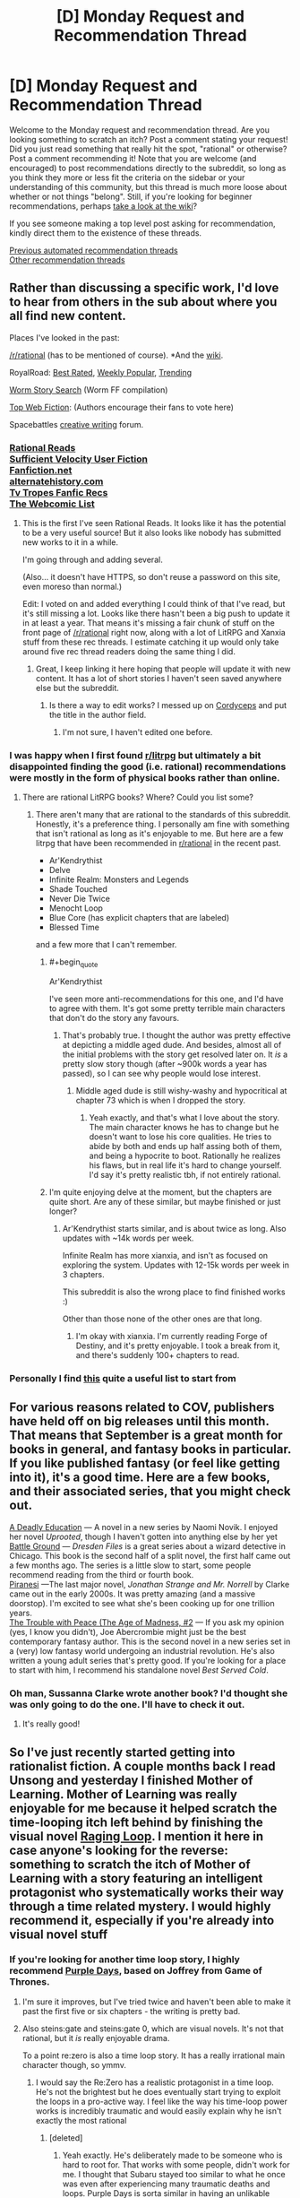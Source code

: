 #+TITLE: [D] Monday Request and Recommendation Thread

* [D] Monday Request and Recommendation Thread
:PROPERTIES:
:Author: AutoModerator
:Score: 45
:DateUnix: 1600700694.0
:END:
Welcome to the Monday request and recommendation thread. Are you looking something to scratch an itch? Post a comment stating your request! Did you just read something that really hit the spot, "rational" or otherwise? Post a comment recommending it! Note that you are welcome (and encouraged) to post recommendations directly to the subreddit, so long as you think they more or less fit the criteria on the sidebar or your understanding of this community, but this thread is much more loose about whether or not things "belong". Still, if you're looking for beginner recommendations, perhaps [[https://www.reddit.com/r/rational/wiki][take a look at the wiki]]?

If you see someone making a top level post asking for recommendation, kindly direct them to the existence of these threads.

[[https://www.reddit.com/r/rational/search?q=welcome+to+the+Recommendation+Thread+-worldbuilding+-biweekly+-characteristics+-companion+-%22weekly%20challenge%22&restrict_sr=on&sort=new&t=all][Previous automated recommendation threads]]\\
[[http://pastebin.com/SbME9sXy][Other recommendation threads]]


** Rather than discussing a specific work, I'd love to hear from others in the sub about where you all find new content.

Places I've looked in the past:

[[/r/rational]] (has to be mentioned of course). *And the [[https://www.reddit.com/r/rational/wiki/index][wiki]].

RoyalRoad: [[https://www.royalroad.com/fictions/best-rated][Best Rated]], [[https://www.royalroad.com/fictions/weekly-popular][Weekly Popular,]] [[https://www.royalroad.com/fictions/trending][Trending]]

[[https://wormstorysearch.com/][Worm Story Search]] (Worm FF compilation)

[[http://topwebfiction.com/][Top Web Fiction]]: (Authors encourage their fans to vote here)

Spacebattles [[https://forums.spacebattles.com/forums/creative-writing.18/][creative writing]] forum.
:PROPERTIES:
:Author: happyfridays_
:Score: 27
:DateUnix: 1600713413.0
:END:

*** [[http://rationalreads.com/][Rational Reads]]\\
[[https://forums.sufficientvelocity.com/forums/user-fiction.2/][Sufficient Velocity User Fiction]]\\
[[https://www.fanfiction.net/][Fanfiction.net]]\\
[[https://alternatehistory.com][alternatehistory.com]]\\
[[https://tvtropes.org/pmwiki/pmwiki.php/Main/FanficRecommendations][Tv Tropes Fanfic Recs]]\\
[[http://www.thewebcomiclist.com/][The Webcomic List]]
:PROPERTIES:
:Author: andor3333
:Score: 19
:DateUnix: 1600719313.0
:END:

**** This is the first I've seen Rational Reads. It looks like it has the potential to be a very useful source! But it also looks like nobody has submitted new works to it in a while.

I'm going through and adding several.

(Also... it doesn't have HTTPS, so don't reuse a password on this site, even moreso than normal.)

Edit: I voted on and added everything I could think of that I've read, but it's still missing a lot. Looks like there hasn't been a big push to update it in at least a year. That means it's missing a fair chunk of stuff on the front page of [[/r/rational]] right now, along with a lot of LitRPG and Xanxia stuff from these rec threads. I estimate catching it up would only take around five rec thread readers doing the same thing I did.
:PROPERTIES:
:Author: jtolmar
:Score: 6
:DateUnix: 1600814941.0
:END:

***** Great, I keep linking it here hoping that people will update it with new content. It has a lot of short stories I haven't seen saved anywhere else but the subreddit.
:PROPERTIES:
:Author: andor3333
:Score: 4
:DateUnix: 1600815101.0
:END:

****** Is there a way to edit works? I messed up on [[http://rationalreads.com/#/works/229][Cordyceps]] and put the title in the author field.
:PROPERTIES:
:Author: jtolmar
:Score: 5
:DateUnix: 1600816092.0
:END:

******* I'm not sure, I haven't edited one before.
:PROPERTIES:
:Author: andor3333
:Score: 4
:DateUnix: 1600817612.0
:END:


*** I was happy when I first found [[/r/litrpg][r/litrpg]] but ultimately a bit disappointed finding the good (i.e. rational) recommendations were mostly in the form of physical books rather than online.
:PROPERTIES:
:Author: chulund
:Score: 11
:DateUnix: 1600729307.0
:END:

**** There are rational LitRPG books? Where? Could you list some?
:PROPERTIES:
:Author: TridentTine
:Score: 4
:DateUnix: 1600737446.0
:END:

***** There aren't many that are rational to the standards of this subreddit. Honestly, it's a preference thing. I personally am fine with something that isn't rational as long as it's enjoyable to me. But here are a few litrpg that have been recommended in [[/r/rational][r/rational]] in the recent past.

- Ar'Kendrythist
- Delve
- Infinite Realm: Monsters and Legends
- Shade Touched
- Never Die Twice
- Menocht Loop
- Blue Core (has explicit chapters that are labeled)
- Blessed Time

and a few more that I can't remember.
:PROPERTIES:
:Author: CaramilkThief
:Score: 8
:DateUnix: 1600744653.0
:END:

****** #+begin_quote
  Ar'Kendrythist
#+end_quote

I've seen more anti-recommendations for this one, and I'd have to agree with them. It's got some pretty terrible main characters that don't do the story any favours.
:PROPERTIES:
:Author: Do_Not_Go_In_There
:Score: 11
:DateUnix: 1600795039.0
:END:

******* That's probably true. I thought the author was pretty effective at depicting a middle aged dude. And besides, almost all of the initial problems with the story get resolved later on. It /is/ a pretty slow story though (after ~900k words a year has passed), so I can see why people would lose interest.
:PROPERTIES:
:Author: CaramilkThief
:Score: 7
:DateUnix: 1600795731.0
:END:

******** Middle aged dude is still wishy-washy and hypocritical at chapter 73 which is when I dropped the story.
:PROPERTIES:
:Author: Judah77
:Score: 6
:DateUnix: 1600812888.0
:END:

********* Yeah exactly, and that's what I love about the story. The main character knows he has to change but he doesn't want to lose his core qualities. He tries to abide by both and ends up half assing both of them, and being a hypocrite to boot. Rationally he realizes his flaws, but in real life it's hard to change yourself. I'd say it's pretty realistic tbh, if not entirely rational.
:PROPERTIES:
:Author: CaramilkThief
:Score: 8
:DateUnix: 1600816690.0
:END:


****** I'm quite enjoying delve at the moment, but the chapters are quite short. Are any of these similar, but maybe finished or just longer?
:PROPERTIES:
:Author: The_Real_JS
:Score: 2
:DateUnix: 1600896437.0
:END:

******* Ar'Kendrythist starts similar, and is about twice as long. Also updates with ~14k words per week.

Infinite Realm has more xianxia, and isn't as focused on exploring the system. Updates with 12-15k words per week in 3 chapters.

This subreddit is also the wrong place to find finished works :)

Other than those none of the other ones are that long.
:PROPERTIES:
:Author: CaramilkThief
:Score: 4
:DateUnix: 1600900410.0
:END:

******** I'm okay with xianxia. I'm currently reading Forge of Destiny, and it's pretty enjoyable. I took a break from it, and there's suddenly 100+ chapters to read.
:PROPERTIES:
:Author: The_Real_JS
:Score: 3
:DateUnix: 1600903632.0
:END:


*** Personally I find [[https://www.reddit.com/r/rational/comments/ix25dk/d_monday_request_and_recommendation_thread/g64soul/][this]] quite a useful list to start from
:PROPERTIES:
:Author: RMcD94
:Score: -7
:DateUnix: 1600722605.0
:END:


** For various reasons related to COV, publishers have held off on big releases until this month. That means that September is a great month for books in general, and fantasy books in particular. If you like published fantasy (or feel like getting into it), it's a good time. Here are a few books, and their associated series, that you might check out.

[[https://www.penguinrandomhouse.com/books/609361/a-deadly-education-by-naomi-novik/][A Deadly Education]] --- A novel in a new series by Naomi Novik. I enjoyed her novel /Uprooted/, though I haven't gotten into anything else by her yet\\
[[https://www.amazon.com/dp/B089CLRRKR/ref=dp-kindle-redirect?_encoding=UTF8&btkr=1][Battle Ground]] --- /Dresden Files/ is a great series about a wizard detective in Chicago. This book is the second half of a split novel, the first half came out a few months ago. The series is a little slow to start, some people recommend reading from the third or fourth book.\\
[[https://www.amazon.com/dp/B0865TSTWM/ref=dp-kindle-redirect?_encoding=UTF8&btkr=1][Piranesi]] ---The last major novel, /Jonathan Strange and Mr. Norrell/ by Clarke came out in the early 2000s. It was pretty amazing (and a massive doorstop). I'm excited to see what she's been cooking up for one trillion years.\\
[[https://www.amazon.com/Trouble-Peace-Age-Madness-Book-ebook/dp/B0847KH373][The Trouble with Peace (The Age of Madness, #2]] --- If you ask my opinion (yes, I know you didn't), Joe Abercrombie might just be the best contemporary fantasy author. This is the second novel in a new series set in a (very) low fantasy world undergoing an industrial revolution. He's also written a young adult series that's pretty good. If you're looking for a place to start with him, I recommend his standalone novel /Best Served Cold/.
:PROPERTIES:
:Author: Amonwilde
:Score: 23
:DateUnix: 1600715089.0
:END:

*** Oh man, Sussanna Clarke wrote another book? I'd thought she was only going to do the one. I'll have to check it out.
:PROPERTIES:
:Author: cthulhusleftnipple
:Score: 5
:DateUnix: 1600910701.0
:END:

**** It's really good!
:PROPERTIES:
:Author: TheColourOfHeartache
:Score: 2
:DateUnix: 1600932435.0
:END:


** So I've just recently started getting into rationalist fiction. A couple months back I read Unsong and yesterday I finished Mother of Learning. Mother of Learning was really enjoyable for me because it helped scratch the time-looping itch left behind by finishing the visual novel [[https://store.steampowered.com/app/648100/Raging_Loop/][Raging Loop]]. I mention it here in case anyone's looking for the reverse: something to scratch the itch of Mother of Learning with a story featuring an intelligent protagonist who systematically works their way through a time related mystery. I would highly recommend it, especially if you're already into visual novel stuff
:PROPERTIES:
:Author: ItwasNewHorizons
:Score: 16
:DateUnix: 1600712134.0
:END:

*** If you're looking for another time loop story, I highly recommend [[https://forums.spacebattles.com/threads/purple-days-asoiaf-joffrey-timeloop-au.450894/][Purple Days]], based on Joffrey from Game of Thrones.
:PROPERTIES:
:Author: Watchful1
:Score: 9
:DateUnix: 1600728991.0
:END:

**** I'm sure it improves, but I've tried twice and haven't been able to make it past the first five or six chapters - the writing is pretty bad.
:PROPERTIES:
:Author: Junkle
:Score: 10
:DateUnix: 1600859680.0
:END:


**** Also steins:gate and steins:gate 0, which are visual novels. It's not that rational, but it /is/ really enjoyable drama.

To a point re:zero is also a time loop story. It has a really irrational main character though, so ymmv.
:PROPERTIES:
:Author: CaramilkThief
:Score: 6
:DateUnix: 1600795826.0
:END:

***** I would say the Re:Zero has a realistic protagonist in a time loop. He's not the brightest but he does eventually start trying to exploit the loops in a pro-active way. I feel like the way his time-loop power works is incredibly traumatic and would easily explain why he isn't exactly the most rational
:PROPERTIES:
:Author: SkyTroupe
:Score: 12
:DateUnix: 1600871348.0
:END:

****** [deleted]
:PROPERTIES:
:Score: 17
:DateUnix: 1600898594.0
:END:

******* Yeah exactly. He's deliberately made to be someone who is hard to root for. That works with some people, didn't work for me. I thought that Subaru stayed too similar to what he once was even after experiencing many traumatic deaths and loops. Purple Days is sorta similar in having an unlikable protagonist at the start, but in Purple Days Joffrey gets lots of character development in the first 10-20 chapters.
:PROPERTIES:
:Author: CaramilkThief
:Score: 14
:DateUnix: 1600900766.0
:END:

******** [deleted]
:PROPERTIES:
:Score: 6
:DateUnix: 1600912591.0
:END:

********* It's probably best that you know at least until the end of book 2 or 3. Some events come up that are best enjoyed when you know what would've happened otherwise. You can also just watch the first few seasons of the show (except the last one). It's a great show, except the last season. You can probably still enjoy it by reading it alone, but I think you'll miss the impact that Joffrey's character development will have without thoroughly stewing in it in the books or the show.
:PROPERTIES:
:Author: CaramilkThief
:Score: 8
:DateUnix: 1600923591.0
:END:


********* I would say you might get more out of it from not having read the books or seen the series. As you get to see a lot of plot devices fresh and many twists that readers of the books see coming will be even bigger for you. As someone that has read the books he basically does a lot of development about people and places that are only briefly mentioned in the books, so you'd be just as ignorant as the rest of us when he takes the plot to new places. And every time he does introduce a new character he fleshes them out pretty solidly so you're never really confused about who is who and why they're acting the way they are.
:PROPERTIES:
:Author: SkyTroupe
:Score: 5
:DateUnix: 1601045421.0
:END:


******* That is a completely understandable point of view. I dont fault you for it. I originally had the same issue with Subaru but he and the supporting cast have grown on me.
:PROPERTIES:
:Author: SkyTroupe
:Score: 1
:DateUnix: 1601907797.0
:END:


****** To be fair, the time loop mechanic in Purple Days is equally as traumatic. I thought the author of Purple Days did a really good job of showing how the time loop breaks Joffrey and then stitches him back. I wish that sort of thing happened to Subaru as well. It's not a story I enjoyed much, but it's still technically good.
:PROPERTIES:
:Author: CaramilkThief
:Score: 9
:DateUnix: 1600873860.0
:END:

******* The big difference is the length of the loops. Joffrey in Purple Days has sometimes years to decompress between traumatic resets. Subaru has less than a week at any given point. That said Subaru does get stitched back together after a pretty traumatic series of loops. I love Re:Zero though and I dropped Purple Days a few updates ago.
:PROPERTIES:
:Author: burnerpower
:Score: 10
:DateUnix: 1600960082.0
:END:


******* The light novels do a pretty good job of it but I believe the anime is more pressed for time so leave it out
:PROPERTIES:
:Author: SkyTroupe
:Score: 5
:DateUnix: 1600874780.0
:END:


** The /Young Wizards/ series and other books by Diane Duane are [[https://ebooks.direct/pages/flash-sale-this-week-at-ebooks-direct-everythings-50-off][50% off]].

They may not be rational per se (I won't open up that can of worms, lol), but they're rational-adjacent, at least, and espouse some familiar values (most especially, "DEATH IS BAD").
:PROPERTIES:
:Author: callmesalticidae
:Score: 15
:DateUnix: 1600703551.0
:END:

*** One of the Young Wizards books features a planet with a silicon surface that becomes a computer and achieves sentience.

Seemed like something this community would want to know about in a rec.
:PROPERTIES:
:Author: jtolmar
:Score: 9
:DateUnix: 1600706822.0
:END:

**** It does not, however, turn the galaxy into paperclips, which is pretty disappointing. >:P
:PROPERTIES:
:Author: callmesalticidae
:Score: 20
:DateUnix: 1600706889.0
:END:


*** Fair warning for those it may affect: these are jolly fun but even more overtly Christian than the Narnia books.
:PROPERTIES:
:Author: sl236
:Score: 16
:DateUnix: 1600707885.0
:END:

**** You know I never saw it that way, but looking back I suppose so. It's got the YA action and dichotomy of good vs evil, but the series was my first into to 'structured' magic as it were. Even though it's nowhere rational compared to anything recommended here.

There are a lot of people with Martyr complexes in this though, Nina, Bug-Jesus, Ponch. Not to mention the very, very clear universally ordained bad guy who was once a good one.... Huh man it really is kinda Christian.

Still I would recommend it as the YA it is, it's certainly got more nuance with ideas about growing up, dealing with things like death, first love, loss, and making friends. Not to mention it's one of the few stories where the reasons for power levels maintianing throughout is explained. New Wizards have more raw power, but less control and the scales tip as one grows.

Not to mention the Aliens introduced as part of the main group in book 4(?) are a riot. The acceptance of the cheesy Tropes of trashy novels for Wizards of Mars, and the teenage angst with that.
:PROPERTIES:
:Author: Weerdo5255
:Score: 10
:DateUnix: 1600732295.0
:END:


**** I don't know about /more/.

I'd put it at "more Christian than Middle-Earth" (which is still Catholic if you know where to look) and "less Christian than Narnia," personally. Somewhere in the vicinity of Madeline L'Engle's /A Wrinkle in Time/ and other /Time Quintent/ books.

(If it weren't for the Satan stand-in, I'd actually say that /Young Wizards/ is more Jewish than Christian.)
:PROPERTIES:
:Author: callmesalticidae
:Score: 17
:DateUnix: 1600708395.0
:END:

***** Please elaborate on that last paragraph
:PROPERTIES:
:Author: TheColourOfHeartache
:Score: 4
:DateUnix: 1600932476.0
:END:

****** Speaking generally, Jewish philosophy is more "thisworldly," and cares more about life for life's sake, and non-human life (YW is very [[https://www.wikiwand.com/en/Tikkun_olam][Tikkun Olam]]-minded), than Christian philosophy, where the emphasis on redemption and sanctification tends to warp even otherwise-life-affirming doctrines.

(It also reminds me a lot of old-style Mormonism, to the point that, if I didn't know better, I'd think Diane Duane was a Mormon)
:PROPERTIES:
:Author: callmesalticidae
:Score: 6
:DateUnix: 1600957572.0
:END:

******* Thank you.
:PROPERTIES:
:Author: TheColourOfHeartache
:Score: 5
:DateUnix: 1600958507.0
:END:


***** I completely forgot about the Lone Entity. I really need to reread those books
:PROPERTIES:
:Author: SkyTroupe
:Score: 3
:DateUnix: 1601045145.0
:END:


**** I can't say I ever picked that up reading them as a kid.

Although.

I never picked up on Narnia, either.
:PROPERTIES:
:Author: The_Real_JS
:Score: 5
:DateUnix: 1600896473.0
:END:


** Two of the three sequels to Charles Stross' Merchant Princes series, Empire Games and Dark State, have been released. Only recommending in the recs thread for now since it isn't complete yet and ends in a cliffhanger. The third book Invisible Sun should come out at the start of next year. I previously recommended the Merchant Princes series [[https://www.reddit.com/r/rational/comments/5rrykz/the_merchant_princes_series_by_charles_stross/][here]].
:PROPERTIES:
:Author: andor3333
:Score: 14
:DateUnix: 1600719586.0
:END:

*** I second this rec, Stross had a lot to love, and writes about as close to rational fiction as you can get, particularly with his focus on logical extensions of the rules he's set up and making sure that everything is realistic.
:PROPERTIES:
:Author: alexanderwales
:Score: 10
:DateUnix: 1600736013.0
:END:


*** Stross is the one that writes the Laundry Files right? What about this series is compelling to you?
:PROPERTIES:
:Author: SkyTroupe
:Score: 5
:DateUnix: 1600871574.0
:END:

**** For the Merchant Princes: " It's deconstructive. An ordinary girl one day discovers that she's the lost princess of a magical kingdom and gets whisked away to a life of adventure... except that the "ordinary girl" is a 35-year-old journalist who has her own life, and the "magical kingdom" draws more from /Game of Thrones/ and medieval Britain than it does Disneyland." Plus a lot of effort put into realism and eventually fully exploiting the abilities introduced.

For Empire Games: Dueling alternate timelines paired with near future technology and a surveillance state.
:PROPERTIES:
:Author: andor3333
:Score: 9
:DateUnix: 1600872721.0
:END:

***** Hmm. That does sound interesting. Empire Games is a parallel book series to Merchant Princes? Kind of like how Ender's Shadow was to Ender's Game?
:PROPERTIES:
:Author: SkyTroupe
:Score: 2
:DateUnix: 1601045530.0
:END:

****** Empire Games is a sequel trilogy to the Merchant Princes series. I recommend reading Merchant Princes first to avoid spoilers, though I think it takes a few books to get to the dueling alternate timelines part. Omnibus versions are supposedly updated and better than the individual books, though I didn't read that version.
:PROPERTIES:
:Author: andor3333
:Score: 5
:DateUnix: 1601045859.0
:END:

******* Ahh. That makes more sense. Thanks!
:PROPERTIES:
:Author: SkyTroupe
:Score: 2
:DateUnix: 1601046048.0
:END:


** [deleted]
:PROPERTIES:
:Score: 13
:DateUnix: 1600743588.0
:END:

*** I'm writing one now. It will be a Percy Jackson/SCP/Multi fan work. The issue with making a rational Percy Jackson is how irrational everyone is because of the fantastical elements. The novels are somewhat reflective of the modern myths which considering how old the gods and monsters are, makes no sense. You think thousands of years of experience would give the gods wisdom, but it doesn't.

For that matter how exactly do gods work? What does it mean to be a god of marriage or love or dreams? Where are the other cultures and their gods? In the fifth book of the series there's this fight between gods and titans that could mean the “end of Western civilization'. There are gods of other cultures, where are they?

Considering that it's belief that creates gods in the books. Where is the Abrahamic God? He has 3 billion followers yet there are only Greek?

My take on it would be to throw out a lot of the fantasy out. In the SCP lore there is a fight between two competing hyper intelligent/ hyper dimensional beings. One mechanical and one of flesh. The mechanical one creates artificial intelligences/machines to protect Earth from the nightmarish existences that the flesh one creates. Basically the gods are AIs (or maybe ancient humans that became the first demigods?) their divine form being machines the size of small moons) defending Earth from extinction that is the Lovecraftian horrors coming for them. Main story is that the 4000 gods of all cultures are fighting off the eldritch horrors of Lovecraftian lore. The demigods now are beings created (half machine/half human) that defend Earth from threats that get there..

Though that will remove a lot of the kinks in the story I'm still working on some more that got generated. I should have a first chapter out in a month or two.
:PROPERTIES:
:Author: DrMaridelMolotov
:Score: 12
:DateUnix: 1600753397.0
:END:

**** #+begin_quote
  I'm writing one now. It will be a Percy Jackson/SCP/Multi fan work. The issue with making a rational Percy Jackson is how irrational everyone is because of the fantastical elements. The novels are somewhat reflective of the modern myths which considering how old the gods and monsters are, makes no sense. You think thousands of years of experience would give the gods wisdom, but it doesn't.
#+end_quote

There's always the classic cop-out - that they're shaped by belief in such a manner that they can't change from the people who made those mistakes, because those mistakes are fundamental parts of the mythos and thus the belief that they rely upon.

One possible goal for them - possibly suggested by an outsider, given the nature of the problem - could be to overhaul those stories somehow, and improve themselves that way.
:PROPERTIES:
:Author: Flashbunny
:Score: 17
:DateUnix: 1600774603.0
:END:

***** I guess that could work. The thing is the original books were like that too where the gods suddenly gain character development after thousands of years. Kind of makes the main character seem like the chosen one which I don't like (even though he technically is in canon). Also I never really understood what they did all day when they couldn't help the heroes in the first four books.

I would love to see a version of “The Lightning Thief” where everyone realizes how stupid and insane it is to send 12 year olds to retrieve a nuclear bomb.
:PROPERTIES:
:Author: DrMaridelMolotov
:Score: 7
:DateUnix: 1600786520.0
:END:


**** That sounds absolutely amazing. I love that idea. Please keep me updated on it.

Remind Me!1 month
:PROPERTIES:
:Author: SkyTroupe
:Score: 5
:DateUnix: 1600871713.0
:END:

***** Thanks. Will update when ready.
:PROPERTIES:
:Author: DrMaridelMolotov
:Score: 4
:DateUnix: 1600912317.0
:END:

****** Any news on that update?
:PROPERTIES:
:Author: SkyTroupe
:Score: 2
:DateUnix: 1603721409.0
:END:

******* The first chapter should be out within two weeks or less. Have a lot of stuff going on right now. I'll personally message u the link when ready. Thanks for the interest.
:PROPERTIES:
:Author: DrMaridelMolotov
:Score: 2
:DateUnix: 1603723719.0
:END:

******** I actually really appreciate that. I hope I'm not bothering you. I just wanted to let you know people were still interested
:PROPERTIES:
:Author: SkyTroupe
:Score: 2
:DateUnix: 1603989689.0
:END:

********* No bother at all. Thanks for the comment. I really appreciate the support.
:PROPERTIES:
:Author: DrMaridelMolotov
:Score: 2
:DateUnix: 1603993779.0
:END:


***** I will be messaging you in 1 month on [[http://www.wolframalpha.com/input/?i=2020-10-23%2014:35:13%20UTC%20To%20Local%20Time][*2020-10-23 14:35:13 UTC*]] to remind you of [[https://np.reddit.com/r/rational/comments/ix25dk/d_monday_request_and_recommendation_thread/g6bkh35/?context=3][*this link*]]

[[https://np.reddit.com/message/compose/?to=RemindMeBot&subject=Reminder&message=%5Bhttps%3A%2F%2Fwww.reddit.com%2Fr%2Frational%2Fcomments%2Fix25dk%2Fd_monday_request_and_recommendation_thread%2Fg6bkh35%2F%5D%0A%0ARemindMe%21%202020-10-23%2014%3A35%3A13%20UTC][*CLICK THIS LINK*]] to send a PM to also be reminded and to reduce spam.

^{Parent commenter can} [[https://np.reddit.com/message/compose/?to=RemindMeBot&subject=Delete%20Comment&message=Delete%21%20ix25dk][^{delete this message to hide from others.}]]

--------------

[[https://np.reddit.com/r/RemindMeBot/comments/e1bko7/remindmebot_info_v21/][^{Info}]]

[[https://np.reddit.com/message/compose/?to=RemindMeBot&subject=Reminder&message=%5BLink%20or%20message%20inside%20square%20brackets%5D%0A%0ARemindMe%21%20Time%20period%20here][^{Custom}]]
[[https://np.reddit.com/message/compose/?to=RemindMeBot&subject=List%20Of%20Reminders&message=MyReminders%21][^{Your Reminders}]]
[[https://np.reddit.com/message/compose/?to=Watchful1&subject=RemindMeBot%20Feedback][^{Feedback}]]
:PROPERTIES:
:Author: RemindMeBot
:Score: 2
:DateUnix: 1600871791.0
:END:


**** The Percy Jackson universe has Roman, Egyptian, and Norse gods. I believe they had to deal with their own world ending scenarios at roughly the same time.

I once read a Percy Jackson/Fate Stay Night fanfic where Percy messes around in a FSN universe where gods are ships/AIs. I think the AI/ship gods are a thing in something called Atlantic Lostbelt. It was alright.
:PROPERTIES:
:Author: Trew_McGuffin
:Score: 4
:DateUnix: 1600905369.0
:END:

***** I knew that Riordan wrote about Egyptian gods but didn't know they were in the same universe. If the gods are in the same universe, that solves some issues leaves gaping holes in the rest but it's fine. Though what the hell happened that resulted in three apocalypses in the same time period lol? Thanks I'll refer to it for any material I may need.
:PROPERTIES:
:Author: DrMaridelMolotov
:Score: 3
:DateUnix: 1600912483.0
:END:

****** Spoilers Egyptians had to deal with a Chaos Snake, Romans with Mount Othrys, the Norse with stopping Ragnarok. At least that's how I recall it. Maybe the Norse threat was after the Egyptian, Greek&Roman threat.

I know for sure though the Greek and Roman thing was happening at the same time.
:PROPERTIES:
:Author: Trew_McGuffin
:Score: 5
:DateUnix: 1600921606.0
:END:


****** There's a crossover story between the MCs of the Egyptian and Greek series. The MC of the Norse series is the cousin of the one of the MCs of the Greek series. The Egyptian gods make a few references to meeting the Greek gods, and One minor plot turn involves a Roman soldier given an Egyptian burial, who ends up stuck between afterlives until the MCs free him to go to the Roman afterlife. This is briefly questioned and then dropped.
:PROPERTIES:
:Author: fljared
:Score: 2
:DateUnix: 1601009232.0
:END:


**** Looking forward to it.
:PROPERTIES:
:Author: ironistkraken
:Score: 3
:DateUnix: 1600774600.0
:END:

***** Thanks!
:PROPERTIES:
:Author: DrMaridelMolotov
:Score: 3
:DateUnix: 1600786147.0
:END:


** Worm has kinda ruined superhero stories for me because there not as interesting in comparison. Do you guys have anything that stands up to it?
:PROPERTIES:
:Author: ironistkraken
:Score: 11
:DateUnix: 1600741576.0
:END:

*** I don't know of anything that stands up to Worm, but I have enjoyed reading [[https://archiveofourown.org/works/21716713/chapters/51801295][But Doctor, I Am Pagliacci]].

It's a DC alternate universe story in which the Joker wakes up sane in Arkham, is told that the Batman does not exist, and then embarks on a well-reasoned quest to figure out what has gone wrong with reality.

Aside from that, I second the recs for Metropolitan Man and Batman 1939.
:PROPERTIES:
:Author: chiruochiba
:Score: 10
:DateUnix: 1600822917.0
:END:

**** Thanks for this. I quite enjoyed it and the protagonists are way smarter than normal for a DC story. Be warned that it is on hiatus, but there is a lot and the author says they will get back to it.
:PROPERTIES:
:Author: kraryal
:Score: 3
:DateUnix: 1600983327.0
:END:


*** The Dr. Dire series by Andrew Seiple and the Wildcard series edited by George R.R. Martin. Parts of wild cards are excellent, but there are no true main characters, it's more like a rogue's gallery of short stories in the same world. Not sure if Neil Gaiman's illustrated Sandman would be considered super-hero, but it is in the medium (comics) and it's good. Also the Watchmen (just one hardcover graphic novel) is one of the good ones.
:PROPERTIES:
:Author: Judah77
:Score: 8
:DateUnix: 1600813245.0
:END:

**** The Wild Card series (which I read back in the day) is basically a shared universe that GRRM edited. So yeah, the stories vary wildly based on the writer/character. There were gems strewn among the lesser pretty stones. (I can't think of any story in the first few books that was terrible, although some weren't to my taste. But its been decades and rose colored capes and all that).
:PROPERTIES:
:Author: TaoGaming
:Score: 3
:DateUnix: 1600832631.0
:END:


*** I don't have anything exactly like worm, but here's some stuff that scratches some of the same itches that Worm did for me while being good enough that I can unqualifiedly recommend them:

[[https://www.fanfiction.net/s/10360716/1/The-Metropolitan-Man][Metropolitan Man]] The original rational superhero work by AlexanderWales, set in a somewhat AU superman. Discussion and use of (And well written use of) decision theory consequentialism, proxy conflict, and existential risk. Front warning that for better /and/ for worse it's from Lex Luthor's PoV, so that colors the story.

[[https://forums.sufficientvelocity.com/threads/batman-1939-the-dangers-of-being-cold.27163/][Batman 1939]] One of the best DC AUs I've ever seen, or just AUs in general. An excellent series of stories, about batman, that genuinely feel as though they were set in the late thirties. Excellent writing and research, heavy focus on realistic result following from the premises, doesn't shy away from negative results but only includes them when they're sensible.

[[https://forums.sufficientvelocity.com/threads/spider-liv-olivia-octavius-au-quest.53960/page-3#post-12218583][Spider-Liv]] Excellent Spider-Man fanfic in an AU marvel setting; among others, Olivia Octavia as Spider-Person, here Arachne. Features transhumanism, politics, AI.

[[https://forums.sufficientvelocity.com/threads/assimilation-young-justice-si.39011/][Assimilation]] Somewhat self indulgent DC fic, but much better than pretty much everything in the glut of YJ fics. Makes heavy use of nanotech, transhumanism, and DC lore. Main character is not always fully rational but it's the kind of thing that I'd expect people on r/r to appreciate.

--------------

These aren't really similar to worm at all, but I do think they can stand in terms of quality.

My Hero Academia is a fairly textbook Shonen Superhero story, but it's a well executed example of such. It doesn't have much in the way of new ideas, but if you like those there's a lot to reccomend it.

One Punch Man is hilarious if you don't mind a setting not taking itself seriously. The protagonist is good, but the best of it comes in the secondary characters like King.

The Incredibles and Into The Spider-verse are the best two mainstream superhero movies in the last few decades, if you're looking for something more mainstream.

--------------

If you're in the mood for more worm, I can reccomend some fanfics for it, starting with [[https://forums.sufficientvelocity.com/threads/impurity-worm-au.64859/][Impurity]] and [[https://forums.sufficientvelocity.com/threads/a-finely-honed-blade-worm-kara-no-kyoukai-garden-of-sinners.32454/][A FInely Honed Blade]], but I could go on so I'll hold off unless you're interested.
:PROPERTIES:
:Author: 1101560
:Score: 15
:DateUnix: 1600794430.0
:END:

**** I'm a couple of hours into /Batman 1939/. So far, great story.
:PROPERTIES:
:Author: hwc
:Score: 5
:DateUnix: 1600821103.0
:END:

***** I've been reading that one recently as well. I love the detail put into the 1930s scene-setting, and the character building (of main characters as well as mooks) is stellar.

However, I would caveat that the beginning built up my expectation for a fairly rational story. Thus, the second half felt disappointing due to (in my opinion) overuse of tropes and the scarily competent opposition suddenly picking up lots of idiot balls. It's still an enjoyable read overall, though.
:PROPERTIES:
:Author: chiruochiba
:Score: 4
:DateUnix: 1600822219.0
:END:


**** I know about impurity, but I have never heard of a finely honed balde.
:PROPERTIES:
:Author: ironistkraken
:Score: 2
:DateUnix: 1600801724.0
:END:

***** It's a minor crossover with Kara No Kyokai, a part of the nasuverse. It's one of the best straight altpower fics around.
:PROPERTIES:
:Author: 1101560
:Score: 2
:DateUnix: 1600812413.0
:END:

****** How much do you need to know about Kara No Kyokai?
:PROPERTIES:
:Author: ironistkraken
:Score: 2
:DateUnix: 1600814031.0
:END:

******* Very little, I followed the crossover fine and I know nothing about Kara No Kyokai beyond that it is somehow tied to the Fate series.
:PROPERTIES:
:Author: kraryal
:Score: 3
:DateUnix: 1600816081.0
:END:


**** Batman 1939 is amazing. Thanks for the recommendation! I don't follow DC fanfiction much, and the only good Batman story I've previously read was [[https://archiveofourown.org/works/3376361/chapters/7385021][Wayne Manor]], which really isn't much of a /Batman/ story.
:PROPERTIES:
:Author: nytelios
:Score: 2
:DateUnix: 1602295949.0
:END:

***** I'm glad you enjoyed it! In case you didn't notice, "the dangers of being cold" is part of a larger series by the same author which is also quite good.
:PROPERTIES:
:Author: 1101560
:Score: 2
:DateUnix: 1602297404.0
:END:

****** Yep, I just finished /Swimming in the Styx/ an hour ago and I see the author's been working away at the third installment this year. It's been a very enjoyable two weeks' worth of downtime reading, so very much obliged to your recommendation.The stories seem criminally underappreciated on the aggregating sites and I would've never found them.
:PROPERTIES:
:Author: nytelios
:Score: 2
:DateUnix: 1602298521.0
:END:


*** Citadel: Training in Necessity is, as far as I've read (book 2, ~chapter 35), an excellent superhero story.

[[https://unillustrated.wordpress.com/monster/]]

Book 1 is primarily an exploration of powers and training a class of heroes, while allowing for plot development & progression amidst dramatic tension.

It is at least rational-adjacent and might be considered rational (I'd have to re-read to confirm, but it was posted here a fair bit years ago).

Although it is on hiatus (since 2017) and incomplete, I still strongly recommend it if you're able and willing to deal with the general disappointment of an incomplete work for the sake of the rest.

A commenter on the site said:

#+begin_quote
  New readers don't let the hiatus scare you the story just entered a new arc before the hiatus begun you can enjoy the story up to now with no regrets.
#+end_quote
:PROPERTIES:
:Author: LucidityWaver
:Score: 5
:DateUnix: 1600776847.0
:END:

**** Seconding the Citadel Rec; It manages to handle a variety of characters in a great way, along with a clear discussion of the effects of superpowers on the world. Does "Grim" and "Dark" without "Grimdark" is a very satisfying way. Two books are available as e-books as well
:PROPERTIES:
:Author: fljared
:Score: 3
:DateUnix: 1601009644.0
:END:


*** I really enjoyed Dreadnaught by April Daniels, and even more so its sequel, Sovereign. Not rational, but very unusual in some of its elements (no spoilers)
:PROPERTIES:
:Author: TMGleep
:Score: 3
:DateUnix: 1600856565.0
:END:


*** [[https://thefifthdefiance.com/2015/11/02/introduction/][The Fifth Defiance]] has been recommended as similar to Worm [[https://www.reddit.com/r/Parahumans/comments/9fmowz/if_you_enjoyed_worm_you_might_also_like_the_fifth/][before]] and is complete.

I haven't read it though, so I am not sure how superhero-y it is.
:PROPERTIES:
:Author: Dufaer
:Score: 3
:DateUnix: 1600992332.0
:END:

**** Last I saw, TFD was recced for "A superpowers story that does not end up in caped-crime fighting"; in that aspect it does /very/ well.
:PROPERTIES:
:Author: fljared
:Score: 5
:DateUnix: 1601009725.0
:END:


*** Nope not at all, so now I just read worm fanfics :)

I did however find one series that hit some of the same notes. Chronicles of Fid has Dr. Fid, the world's greatest supervillain, fight to save the world. The main character's pretty edgy and the story is an age old cliche, but it's a fun romp regardless. He comes off adult in his edginess, and his development isn't as straightforward as it could've been, which made it interesting. It's also complete at 3 books on amazon.

For worm fanfics, recently I've really enjoyed Brockton's Celestial Forge. It's a tinker OC fic, with the powers being basically Inspired Inventor lite from worm cyoa v1. It depicts characters well, and while the main character is increasing in power really quickly, he's still shit at dealing with PR and politics, which means conflict ensues! It's really good, and updates with 10-20k words every week.
:PROPERTIES:
:Author: CaramilkThief
:Score: 6
:DateUnix: 1600745173.0
:END:

**** I love Brockton's Celestial Forge. Crazy how good the story is, given its premise.

Basically the new powers get added based on word count with a random component (dice based, I think). It's a heck of a pavlovian reward mechanism for the reader, and I assume the writer as well.
:PROPERTIES:
:Author: lsparrish
:Score: 3
:DateUnix: 1601047103.0
:END:

***** The power inflation is what turned me off from BCF. The main character gets new powers so frequently that you don't get any time to see exploration with the existing powers.
:PROPERTIES:
:Author: MereInterest
:Score: 1
:DateUnix: 1601263653.0
:END:


*** There's that amazing The Shocker story. I think [[http://forgotten.faithweb.com/MaxLandis/legit01.htm][here]] is a good place to read it.

There's the Superman fic Veritas by ShayneT, that's good.

There's some gonzo journalism story about following a group of minor supervillains that's you might like, but I forget the name.
:PROPERTIES:
:Author: Charlie___
:Score: 4
:DateUnix: 1600753258.0
:END:

**** Maybe "Interviewing Leather" and "Interviewing Trey"?

[[https://banter-latte.com/portfolio/interviewing-leather/]]

[[https://banter-latte.com/portfolio/featured-interviewing-trey/]]
:PROPERTIES:
:Author: Munchkingman
:Score: 5
:DateUnix: 1600760369.0
:END:


**** Honestly, I am really enjoying shocker.
:PROPERTIES:
:Author: ironistkraken
:Score: 2
:DateUnix: 1600823153.0
:END:


**** I really enjoyed the Shocker when I read it a few years ago, though the female characters felt shallow and one dimensional and the writing gave me a sexist vibe. I couldn't give you any specific examples of it, but the fact that when I just googled him and saw that he has had multiple sexual assault allegations against him, I can't really say I'm surprised. Again, I read this a few years ago, so I could be remembering incorrectly.
:PROPERTIES:
:Author: TREB0R
:Score: 4
:DateUnix: 1600791516.0
:END:


*** I enjoyed the Ex-Heroes series by Peter Clines. It's not very rational per say but deals with superheroes struggling in a post-zombie apocalypse world.

The Reckoners series by Brandon Sanderson is a fun take on superpowers.
:PROPERTIES:
:Author: SkyTroupe
:Score: 2
:DateUnix: 1600872030.0
:END:


** Any good rational stories where the reader always has approximately the same amount of information as the perspective character? Just started Worth the Candle, and I'm loving that aspect of it. Rational isekai in general would be nice, since isekai tend to be like that.
:PROPERTIES:
:Author: litten8
:Score: 11
:DateUnix: 1600752169.0
:END:

*** I think you're gonna have to look for stories that are mostly or entirely from one pov.

Dungeon Crawler Carl is sorta like that. We always read from his pov, so anything we learn he learns. He also tries to be smart with his decisions, although from time to time he makes emotionally charged decisions as well.

Miles Cameron's Masters and Mages mainly follows one character, which leads to reader having same info as character. It's not entirely rational since the magic in it is more mystical and people more emotional.

In Ar'Kendrythist we almost always follow the main character (with side story chapters from his daughter at times). The perspective character isn't rational, but the world is.
:PROPERTIES:
:Author: CaramilkThief
:Score: 7
:DateUnix: 1600901260.0
:END:


** I'm probably missing a comprehensive advise thread on the same subject somewhere in there, but do you know any books or series similar to Mother of Learning - not necessarily in the sense of making magic just a technology that doesn't work in real life, but in its mood?

I'm not sure what exactly I'm talking about; maybe it's the gradual and thorough establishing of obstacles and well-founded overcoming of them, maybe it's more the general optimistic view on problems, one that acknowledges the existence of the insurmountable ones but leads the story‘s conflict to hinging on the solution of the more mundane ones. Or maybe it's just the cinical person's coming to terms with other people having just as complex and valid motives as themselves. How would you describe that?
:PROPERTIES:
:Author: Zayits
:Score: 8
:DateUnix: 1600934615.0
:END:


** [[https://forums.sufficientvelocity.com/threads/a-poisoned-chalice-fate-zero-fate-grand-order.65495/reader/][A Poisoned Chalice]]

​

#+begin_quote
  For each Master, a Servant. For each Servant, a Master. The relic system was never introduced, and every Master in the Grail Wars has always received a Servant based on their own personality alone. Now, the Magus Killer goes to war - and receives his greatest weapon yet. But even with all of Assassin's skill and treachery, can they stand against the raw power of the Fourth War?
#+end_quote

​

Fate Zero AU. Same Masters, different Servants, very different story. Mostly rational. Very well written. 18 chapters so far, still getting updated.
:PROPERTIES:
:Author: Metamancer
:Score: 15
:DateUnix: 1600784302.0
:END:

*** Seconded. Characters act pretty intelligently and everyone feels like a strong competitor.
:PROPERTIES:
:Author: XxChronOblivionxX
:Score: 7
:DateUnix: 1600791122.0
:END:

**** I tried to watch a few Fate/Zero stuff on Netflix and failed. Do you need to know it well?
:PROPERTIES:
:Author: TaoGaming
:Score: 2
:DateUnix: 1600832717.0
:END:

***** Well, watching the first and probably second episodes of Fate/Zero will give you a fair bit of exposition on the war itself and who each of the participants are, so that will definitely help. I would absolutely recommend watching FZ on its own merits.
:PROPERTIES:
:Author: XxChronOblivionxX
:Score: 11
:DateUnix: 1600866915.0
:END:


** Does anyone have any good recommendations for becoming more financially literate? I'm finally at a point in life where I have stopped living paycheck to paycheck and would like some direction on investing my money wisely.
:PROPERTIES:
:Author: SkyTroupe
:Score: 7
:DateUnix: 1600872092.0
:END:

*** Personal finance is surprisingly simple. First, check out the [[/r/personalfinance]] [[https://www.reddit.com/r/personalfinance/wiki/commontopics][wiki]] and follow the [[https://imgur.com/lSoUQr2][flow chart]] (if you're not American there's likely a version for your jurisdiction listed).

For equity investing, there are a few widely-accepted stylized facts which you should be aware of.

- You basically can't outperform the market. A lot of very smart people with the best credentials are paid a lot of money to try. Some of them succeed, but not consistently, and it's difficult to tell if they just got lucky over a short period and are about to revert to the mean.

- Corollary to the above point -- there are some things about investing you can control. You can control what mix of assets you invest in -- which will have different expected returns and behaviour. You can control the fees you're charged. You can't control the actual returns of what you invest in.

- Salespeople will suggest that because their product has outperformed over x number of years you should be willing to pay higher fees to invest in it. Generally this is wrong. Past performance does not reflect future results and there are a number of strategies in the active management industry to make it look like their product is worth the fees. One of the most classic is to start a number of funds (ten or more) with different investment strategies and wind down underperformers. After five or ten years, one of them will have outperformed the market by chance, and this will be the one they're pitching to you ten years later. The fact that this has performed better than the market by chance in the past does not mean it is likely to perform better in the future!

- Because of this, the best investing strategy is to invest in the broadest possible basket of companies at the lowest cost, typically using broad-market mutual funds or ETFs. You accept that market returns are fine for you (keeping in mind that market returns are much better than what the [[https://www.thebalance.com/why-average-investors-earn-below-average-market-returns-2388519][average equity investor receives]]).

There are also some popular niches like real estate investing, which actually are complex.

[[/r/personalfinance]] also has a good list of [[https://www.reddit.com/r/personalfinance/wiki/readinglist][reading material]] which you should check out.
:PROPERTIES:
:Author: Paran014
:Score: 13
:DateUnix: 1600883875.0
:END:

**** #+begin_quote
  One of the most classic is to start a number of funds (ten or more) with different investment strategies and wind down underperformers. After five or ten years, one of them will have outperformed the market by chance, and this will be the one they're pitching to you ten years later. The fact that this has performed better than the market by chance in the past does not mean it is likely to perform better in the future!
#+end_quote

That reminds me of an early email scam I read about. It promises to sell a program predict football results (presumably for betting). It works like this.

You start off with a large dataset of active emails. Before the next match, you split your set in two and send two emails. The first group has team A win, the second has team B win. The email says this is a free trial and you can buy latter when convinced.

No one is going to be convinced by a single correct email prediction. So before the next match, you take the email set, throw away those you gave incorrect predictions, divide the remainder between Team C and Team D and sent out the predictions.

This contains on and on, with people believing you've successfully predicted many matches. Your software must really work!
:PROPERTIES:
:Author: GlimmervoidG
:Score: 2
:DateUnix: 1601279661.0
:END:


*** Do some research on the FIRE movement, economics explained recently made a decent video on it. There's also a youtube channel called two cents.

​

One thing to keep in mind is to be aware of BS and people selling you BS. Beating the market is virtually impossible long term, anything or anyone that claims being able to do so is +95% certainly lying or something very close to it.
:PROPERTIES:
:Author: fassina2
:Score: 10
:DateUnix: 1600878282.0
:END:

**** Yeah from what I've read up aiming for short term gains is always gonna leave you with losing money
:PROPERTIES:
:Author: SkyTroupe
:Score: 1
:DateUnix: 1601907430.0
:END:


*** Check out [[/r/financialindependence]] and [[/r/personalfinance]] (or the personal finance subreddit specific to your country). They're good starting off points for saving and investing strategies. Wealthsimple and Robinhood are pretty decent hands-free investing options, or you can go fully manual and invest and trade stocks yourself through something like questrade.
:PROPERTIES:
:Author: CaramilkThief
:Score: 5
:DateUnix: 1600874164.0
:END:

**** Thanks!
:PROPERTIES:
:Author: SkyTroupe
:Score: 1
:DateUnix: 1601907388.0
:END:


*** In contrast to the other conservative and safe commenters, I think you can beat the market by picking the right sectors to invest in. You'll do better by picking the sectors on the leading edge of growth. Growth is likely to be lopsided and biased towards certain directions. In the 1870s it was railways, in the 1920s it was automobiles, in the 1950s and 60s it was consumer electrics, 1980s electronics and for the past 10-20 years its been digital and electronics. This is a riskier path, where you have to think about speculative booms and busts, actually manage your money. And certainly, you can lose a lot of money if you get timing or target wrong.

But the potential rewards are much higher. Who isn't kicking themselves that they didn't invest in bitcoin in 2012? Google in '00? Facebook, Tesla, the FAANGs in general have been going up because people realised that this is where the leading edge is. The best way to do well is to be in on the leading edge before everyone else finds out.

You ultimately have to decide where you think the global economy is going. I think, along with [[http://ark-invest.com/][others]] that world growth is going to be clustered in AI, blockchain, genetics, robotics and so on. There are even ETFs that focus on these sort of innovative technologies.

Furthermore, I believe that no investment is really 'safe' outside boring stuff like gold. Index funds are just as vulnerable as crypto to these world-shaking systemic shocks: Coronavirus especially proved this. Better to hold a lot of risky investments that yield high potential rewards than just be picking up pennies from under a steamroller. The most you can lose is 100% of your investment, while there's virtually no limit on the upside.
:PROPERTIES:
:Author: alphanumericsprawl
:Score: 1
:DateUnix: 1600917811.0
:END:

**** For every Bitcoin there are 10 'weed stocks' that are 'definitely going to take off now that it's legal.' Hell, for every Bitcoin there is 100 different Dogecoins and Hibbertcoins that are money sinkholes.

#+begin_quote
  The most you can lose is 100% of your investment, while there's virtually no limit on the upside.
#+end_quote

Yes, the most you can ever lose is everything.
:PROPERTIES:
:Author: ivory12
:Score: 7
:DateUnix: 1601071103.0
:END:

***** Sure, there are a lot of meme coins. I don't buy them. It's pretty clear that YAM or whatever the newest ones are aren't legit. Some basic level of analysis is necessary. How big is the market cap? What does the white paper say? How long has it lasted?

My whole point is that given the most you can lose is everything, you should try and maximise the potential upside. Danger can't rise like reward can. Boring shares don't fall 80% like some of my crypto did. But they don't go up 57x either, like another coin. That's my point. The more volatility, the better.
:PROPERTIES:
:Author: alphanumericsprawl
:Score: 0
:DateUnix: 1601072914.0
:END:

****** #+begin_quote
  My whole point is that given the most you can lose is everything, you should try and maximise the potential upside.\\
  . . .\\
  The more volatility, the better.
#+end_quote

Am I being trolled?
:PROPERTIES:
:Author: ivory12
:Score: 6
:DateUnix: 1601073542.0
:END:

******* No. I'm being perfectly clear.

You can't lose more money than you put in (-100%). You can gain more than what you put in (+7000%). Given that the potential loss is limited, you're better off buying more 'risky' investments. Remember, the majority of risk comes from unknown unknowns: black swans like coronavirus or the GFC. Better to get something out of an inherently volatile system than just get hammered on 'safe' investments that yield low returns. Nothing is truly safe in the long-term.

Think about the poor Germans who invested in government bonds in WW1, the ones who did the 'safe' thing and left their money in the bank rather than buy shares or property. All wiped out in the 1923 hyperinflation. The world is volatile and we should embrace and profit from uncertainty.
:PROPERTIES:
:Author: alphanumericsprawl
:Score: 2
:DateUnix: 1601079122.0
:END:

******** #+begin_quote
  You can't lose more money than you put in (-100%). You can gain more than what you put in (+7000%).
#+end_quote

So, you said I was badly misreading your argument and I actually went back and read this. And I still can't believe it. You've apparently predicated your investment strategy on some awful, bastardized version of Pascal's Wager but with stocks. I mean, at this point, I hope for both our sakes that I am just misreading everything you say, somehow, because the alternative is . . . lol.
:PROPERTIES:
:Author: ivory12
:Score: 7
:DateUnix: 1601088397.0
:END:


******** So I'm guessing you buy a lot of lottery tickets, right?
:PROPERTIES:
:Author: ivory12
:Score: 5
:DateUnix: 1601079486.0
:END:

********* That's a really high effort response, I'm very impressed.

Risk in this case means an unknown chance of high rewards in a legitimate value-making operation. Not an infinitesimal known chance of high rewards in a parasitic gambling enterprise.
:PROPERTIES:
:Author: alphanumericsprawl
:Score: -1
:DateUnix: 1601080641.0
:END:

********** I mean, I think you've gone all the way down the rabbit-hole of crazy person investing ideas. Do you think you deserve a high-effort response? You're upthread touting gold as a good long-term investment by comparison.

Let's talk about black swans. One of the examples Taleb mentions in his book is airplane hijackings. Before 9/11 they were (the next best thing to) basically unpredictable as a vector of risk. Pilots cockpits were open to the public, etc.

Are you saying that, it would have been reasonable to never fly before 9/11 on the off-chance a black swan type event caused a catastrophe? I mean, extrapolate your idea about market volatility outwards and I don't know how you muster the bravery to walk out your front door.

I live on a fault line in BC. Should I sell property and only live on friends' couches because there might be an earthquake?

Your premise is that the market is highly volatile and there could be an extreme risk. But you overcorrect and lean into this absolutely bizarre idea that the best investment strategy is to aim for the highest volatility approach possible. I'm sorry, it's nonsensical.

If I offer you three to one odds on a fair coin toss, you should take it, even on the off-chance I might die before you can collect. That miniscule chance doesn't mean you should take a bet where you get 1:2 odds just because I say I will take as many bets as you want to place.
:PROPERTIES:
:Author: ivory12
:Score: 4
:DateUnix: 1601081056.0
:END:

*********** I can't believe just how much you've misread my argument.

I'm saying that because of black swans like 9/11, you shouldn't invest in 'safe' 'mature' companies like airlines or banks. That's because they yield low rewards but in exchange they promise to be safe and consistent. Safety and consistency are illusions. There's always going to be danger. Therefore, you're taking lower rewards instead of higher rewards for no reason.

#+begin_quote
  Are you saying that, it would have been reasonable to never fly before 9/11 on the off-chance a black swan type event caused a catastrophe? I mean, extrapolate your idea about market volatility outwards and I don't know how you muster the bravery to walk out your front door.
#+end_quote

Market volatility doesn't apply to personal decision-making, obviously. If the Twin Towers are blown up, or nuclear terrorism happens, you aren't likely to be killed. It's fairly unlikely any of this stuff kills you. But it can take away your money because you're investing in a worldwide economy, not the tiny geographic space you actually live in. That's why some gold can also be useful and why it's a good idea to have some long-term food storage.

#+begin_quote
  I live on a fault line in BC. Should I sell property and only live on friends' couches because there might be an earthquake?
#+end_quote

Yeah, it's a bad idea building houses on faultlines, or in fire-prone areas for that matter. If I could, I'd live somewhere safe from these obvious known risks. That's pretty basic stuff. Of course, nobody can guard against every kind of risk. Have you read Antifragile? Taleb doesn't say to stay in a bunker in New Zealand cowering from all the danger in the world. That's the opposite of his point. He says to be aware of and embrace risk, make yourself antifragile so you profit from volatility. That's what I'm trying to do.

For an example of what I'm talking about, I've checked my rough ROI over the last two years since when I started with this strategy and it's >36% because I put most of my money in more recently. I'm sad about the decline from >68% in August when I mistimed things. But I picked a good sector and embraced volatility within it. The Dow Jones has been all but treading water in these last two years: its [[https://www.marketwatch.com/investing/index/djia][returns are low]] and it's still exposed to the same tidal waves that destroy everything else.

Much better to pick a good sector like the Nasdaq which is up about 39% in that time period. Better yet, embrace volatility within the Nasdaq and get something like [[https://finance.yahoo.com/quote/TQQQ][TQQQ]] which has risen nearly 150% these last two years.

I'll admit that good timing is necessary to really do well with my strategy. One has to be fearful when others are greedy and vis versa. One has to have a steady hand, stress tolerance and confidence. But that's sort of the whole point of [[/r/rational][r/rational]], we're about trying to do better than everyone else by clever thinking, munckinry not hard work. The whole 'just regularly put money in an index fund' strategy can be greatly optimized.
:PROPERTIES:
:Author: alphanumericsprawl
:Score: 1
:DateUnix: 1601086299.0
:END:

************ I wish there were a way to short your bank account in particular, friend. I can't believe you're sitting there with a straight face. Posting results-based evidence from a two-year ROI in what has been a seriously bull run of the market as support for your methodology being sound when it seems apparent from your postings you don't understand the basics of expected value assessment. I have to choose to believe for my own sanity this is some elaborate ruse to waste my time or trick the poor OP into dumping his bankroll somehow.

If you had put just all that money into AAPL stocks, you would have had a 104% ROI over two years.
:PROPERTIES:
:Author: ivory12
:Score: 2
:DateUnix: 1601086743.0
:END:

************* You're just exposing your own incoherence at this point.

Putting all that money into AAPL is literally a strategy I support! It's part of the pool of strategies I'm proposing. I'd have done it or things like it if I had better tax-accessibility to US markets.

And as for 'expected value assessment', that's ludicrous. You can't quantify risk accurately, numerically on a whole-market scale. It's a scam designed to separate suckers (you) from their money by providing false confidence. It's fragilista Mecca.
:PROPERTIES:
:Author: alphanumericsprawl
:Score: 0
:DateUnix: 1601092370.0
:END:

************** Yeah, your false confidence seems to be entirely home-grown. Right from the heart. Who needs snake oil?

Please let me know where you're at, financially, in ten years. If you've made money I'll be surprised. If you beat a Vanguard ETF I'll cut off my fucking dick.
:PROPERTIES:
:Author: ivory12
:Score: 2
:DateUnix: 1601092644.0
:END:

*************** Alright, challenge accepted. I do think you're exposing yourself to unnecessary tail-risk though.

[[https://www.vanguard.com.au/adviser/products/en/list/performance]]

If all I have to do is beat 1 of these fairly unimpressive ETFs, all I really need is another big crypto boom sometime in the next 10 years.
:PROPERTIES:
:Author: alphanumericsprawl
:Score: 1
:DateUnix: 1601160354.0
:END:


******** #+begin_quote
  You can't lose more money than you put in (-100%). You can gain more than what you put in (+7000%)
#+end_quote

If my risk is to lose everything, I want the possible reward to be that I also /win/ */everything/*, otherwise it doesn't seem very fair. So, nothing short of a chance at Godhood will do in that sort of wager.
:PROPERTIES:
:Author: BavarianBarbarian_
:Score: 3
:DateUnix: 1601141692.0
:END:


** Anyone have any SI recommendations?
:PROPERTIES:
:Author: Gigglen0t
:Score: 5
:DateUnix: 1600971176.0
:END:

*** What are your requirements / What are you looking for, and what are your standards? There are a fair number of "pretty good" SIs, but the list of ones I'd consider great is much shorter. The intersection of these fics and rational fics is near nil. I've got a list here of all the great and/or rational ones, plus a smattering of the better ones among the rest. If you're willing to take isekai too the list expands a good deal.

[[https://archiveofourown.org/works/11478249/chapters/25740126][Worth the Candle]] Rational LitRPG SI, original setting. Probably the only SI on the list that I would describe as definitely rational, though some are arguable.

[[https://forums.sufficientvelocity.com/threads/assimilation-young-justice-si.39011/][Assimilation]] DC SI fic, but much better than pretty much everything else in that category. Makes heavy use of nanotech and transhumanism, rational adjacent.

[[https://archiveofourown.org/works/20721824/chapters/49228244][Santize]] Naruto Warring States period. SI competence comes from a realistic comparative advantage and believable advances, good writing. Fair warning on lots of OCs.

[[https://www.fanfiction.net/s/7347955/1/Dreaming-of-Sunshine][Dreaming of Sunshine]] and [[https://www.fanfiction.net/s/9855872/1/Vapors][Vapors]] are two of the best naruto SIs. They're pretty long but quality is maintained fairly well throughout, if you just want to ig into an SI fic for a long time and not let go these are your fics.

[[https://archiveofourown.org/works/22408759/chapters/53538715][Abolish Private Property]] Naruto SI, 3rd war perior. I did not know I needed this fic until I found it, but I did. Not as serious as some of the other works here.

[[https://forums.spacebattles.com/threads/eye-of-the-gorgon-fate-grand-order-si.610048/][Eye of the Gorgon]] Fate/Grand Order Self Insert. Has the serious advantage of not trying to overbloat the main cast and not starting in Fuyuki, both of which I have 0 tolerance for because everyone tries them. Solid premise as well. [[https://forums.spacebattles.com/threads/but-it-wont-be-easy-sw-si.832994/][But it Won't be Easy]]Star Wars old republic SI. Sith SI, but like, the author doesn't drink edgelord sith kool-aid so it's a way better execution of the premise than the norm.

[[https://forums.spacebattles.com/threads/sunshine-superman-1960s-marvel-si.847345/][Sunshine Superman]] 1960's Marvel SI. Doesn't really have anything exceptional but it updates frequently and has solid writing.
:PROPERTIES:
:Author: 1101560
:Score: 6
:DateUnix: 1601150446.0
:END:

**** Here's some more that I've found to be pretty good:

[[https://forums.sufficientvelocity.com/threads/brocktons-celestial-forge-worm-jumpchain.70036/][Brockton's Celestial Forge]] is a Worm fanfic where the SI is the shard. Technically not SI, since you follow the pov of the main character Joe, but he's written well enough that it might as well be SI. Does characters and incremental power advancement really well and updates frequently.

[[https://www.fanfiction.net/s/13398050/1/Going-Native][Going Native]] is DC/DBZ SI, except the SI gets almost all his Earthly memories and behaviour beaten out of him through Saiyan culture. Explores Saiyan culture and politics pretty well, and it's a good crossover of the Frieza Force into DC.
:PROPERTIES:
:Author: CaramilkThief
:Score: 3
:DateUnix: 1601246582.0
:END:

***** Going native was pretty good, not a huge fan of celestial forge.
:PROPERTIES:
:Author: 1101560
:Score: 1
:DateUnix: 1601256400.0
:END:


*** #+begin_quote
  Rational Reads
#+end_quote

I've seen Set in Stone and With This Ring recced here.
:PROPERTIES:
:Author: whats-a-monad
:Score: 3
:DateUnix: 1601124956.0
:END:

**** #+begin_quote
  Set in Stone
#+end_quote

Could you link this or something? There's quite a few works with this title.
:PROPERTIES:
:Author: sephirothrr
:Score: 1
:DateUnix: 1601281539.0
:END:

***** [[https://setinstonestory.wordpress.com/table-of-contents/]]
:PROPERTIES:
:Author: whats-a-monad
:Score: 1
:DateUnix: 1601285364.0
:END:


** Ok, bois, any good books series that are rational? No internet fanfic, no royal road stuff, just good ol' books series. I'm tired of cringe rational fanfics.
:PROPERTIES:
:Author: aethon_maegyr
:Score: 6
:DateUnix: 1600875041.0
:END:

*** You're probably gonna have to lower your standards for rationality. Usually in books you'll find a combination of emotionally charged decisions and emotional characters. Not much room for rational decision making there.

Most of Brandon Sanderson's works are internally consistent and have believable societies and munchkin-ing. However a lot of people don't like his prose and direct way of storytelling. Still higher quality than most webnovels.

Joe Abercrombie's stuff isn't entirely rational, but his character writing is top notch. To the point where all decisions feel in-character and justified.

Robin Hobb's character writing imo is even better. Her main Fitz series books are her most well known works. Fitz himself is pretty stupid though, and keeps making the same mistakes while telling himself that he'll get better next time. Similar flavor of suffering as Joon from Worth the candle.

Murder mysteries are probably another good place to find rational books.
:PROPERTIES:
:Author: CaramilkThief
:Score: 13
:DateUnix: 1600901736.0
:END:


*** There's always the Vorkosigan saga.
:PROPERTIES:
:Author: EliezerYudkowsky
:Score: 10
:DateUnix: 1600895260.0
:END:


*** Vernor Vinge's Zones of Thought series is pretty good, of you're looking for non cringe transhumanist rationalism exploring alien minds and technology with consequences.
:PROPERTIES:
:Author: lsparrish
:Score: 4
:DateUnix: 1601046356.0
:END:


** [deleted]
:PROPERTIES:
:Score: 3
:DateUnix: 1600903449.0
:END:

*** I've never read/watched any of the works you've listed, but "intense earnestness and simple heart" sounds like a good description of [[https://palewebserial.wordpress.com/about/][Pale]], Wildbow's latest webserial. It's about three girls who are brought into the world of Magic by the Others of their town, to investigate the murder of one of their number. It's a lot less grim than Wildbow's other published works, and even though it takes place in the world of Pact, it doesn't require knowledge of that story. It's been written explicitly for people who haven't read Pact, and won't feature any cameos.
:PROPERTIES:
:Author: BavarianBarbarian_
:Score: 3
:DateUnix: 1601061656.0
:END:

**** I don't know if it can be called simple earnestness, but Ar'Kendrythist is half slice of life and half magic political drama. The slice of life aspects of it really show the simple enjoyments of life and community well. It's a somewhat controversial story in this subreddit but if you can get past the main character in the beginning it has some really nice slice of life.

[[https://www.royalroad.com/fiction/20243/the-demon-lords-lover][The Demon Lord's Lover]] is an isekai romance story where the mentor of the current generation of Heroes falls in love with the Demon Queen. Not rational at all, but very enjoyable and has some nice worldbuilding and action.
:PROPERTIES:
:Author: CaramilkThief
:Score: 1
:DateUnix: 1601247077.0
:END:


** I've really enjoyed HP and the natural 20. Any similar recs?
:PROPERTIES:
:Author: whats-a-monad
:Score: 2
:DateUnix: 1601046190.0
:END:

*** If you're looking for dnd munchkinry the only story I can think of is the [[https://www.dropbox.com/s/w6279gwfusrdcsx/The_Two_Year_Emperor.zip?dl=0%EF%BB%BF][two year emperor]]
:PROPERTIES:
:Author: Sonderjye
:Score: 3
:DateUnix: 1601117177.0
:END:


*** The webcomic [[https://www.giantitp.com/comics/oots.html][Order of the STick]] has a similar feel to it and good quality, from a DnD side. I'm not aware of anything in HP fanfic area that gets a similar feel.
:PROPERTIES:
:Author: 1101560
:Score: 3
:DateUnix: 1601231245.0
:END:
